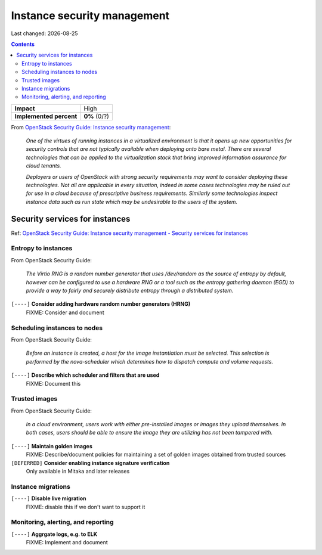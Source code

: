 .. |date| date::

Instance security management
============================

Last changed: |date|

.. contents::

.. _OpenStack Security Guide\: Instance security management: http://docs.openstack.org/security-guide/instance-management.html

+-------------------------+---------------------+
| **Impact**              | High                |
+-------------------------+---------------------+
| **Implemented percent** | **0%** (0/?)        |
+-------------------------+---------------------+

From `OpenStack Security Guide\: Instance security management`_:

  *One of the virtues of running instances in a virtualized environment
  is that it opens up new opportunities for security controls that are
  not typically available when deploying onto bare metal. There are
  several technologies that can be applied to the virtualization stack
  that bring improved information assurance for cloud tenants.*

  *Deployers or users of OpenStack with strong security requirements
  may want to consider deploying these technologies. Not all are
  applicable in every situation, indeed in some cases technologies may
  be ruled out for use in a cloud because of prescriptive business
  requirements. Similarly some technologies inspect instance data such
  as run state which may be undesirable to the users of the system.*


Security services for instances
-------------------------------

.. _OpenStack Security Guide\: Instance security management - Security services for instances: http://docs.openstack.org/security-guide/instance-management/security-services-for-instances.html

Ref: `OpenStack Security Guide\: Instance security management - Security services for instances`_

Entropy to instances
~~~~~~~~~~~~~~~~~~~~

From OpenStack Security Guide:

  *The Virtio RNG is a random number generator that uses /dev/random as
  the source of entropy by default, however can be configured to use a
  hardware RNG or a tool such as the entropy gathering daemon (EGD) to
  provide a way to fairly and securely distribute entropy through a
  distributed system.*

``[----]`` **Consider adding hardware random number generators (HRNG)**
  FIXME: Consider and document


Scheduling instances to nodes
~~~~~~~~~~~~~~~~~~~~~~~~~~~~~

From OpenStack Security Guide:

  *Before an instance is created, a host for the image instantiation
  must be selected. This selection is performed by the nova-scheduler
  which determines how to dispatch compute and volume requests.*

``[----]`` **Describe which scheduler and filters that are used**
  FIXME: Document this


Trusted images
~~~~~~~~~~~~~~

From OpenStack Security Guide:

  *In a cloud environment, users work with either pre-installed images
  or images they upload themselves. In both cases, users should be
  able to ensure the image they are utilizing has not been tampered
  with.*

``[----]`` **Maintain golden images**
  FIXME: Describe/document policies for maintaining a set of golden
  images obtained from trusted sources

``[DEFERRED]`` **Consider enabling instance signature verification**
  Only available in Mitaka and later releases


Instance migrations
~~~~~~~~~~~~~~~~~~~

``[----]`` **Disable live migration**
  FIXME: disable this if we don't want to support it


Monitoring, alerting, and reporting
~~~~~~~~~~~~~~~~~~~~~~~~~~~~~~~~~~~

``[----]`` **Aggrgate logs, e.g. to ELK**
  FIXME: Implement and document


